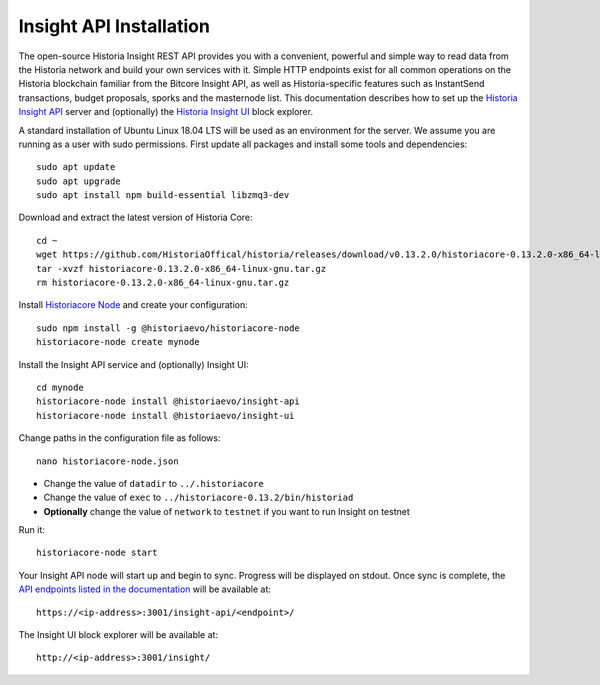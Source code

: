 .. meta::
   :description: The open-source Historia Insight REST API provides you with a convenient, powerful and simple way to read data from the Historia network and build your own services with it.
   :keywords: historia, insight, API, REST, blockchain, explorer, JSON, HTTP, blocks, index, transactions

.. _insight-api:

========================
Insight API Installation
========================

The open-source Historia Insight REST API provides you with a convenient,
powerful and simple way to read data from the Historia network and build
your own services with it. Simple HTTP endpoints exist for all common
operations on the Historia blockchain familiar from the Bitcore Insight API,
as well as Historia-specific features such as InstantSend transactions,
budget proposals, sporks and the masternode list. This documentation
describes how to set up the 
`Historia Insight API <https://github.com/historiaevo/insight-api>`__ server and
(optionally) the 
`Historia Insight UI <https://github.com/historiaevo/insight-ui>`__ block 
explorer.

A standard installation of Ubuntu Linux 18.04 LTS will be used as an
environment for the server. We assume you are running as a user with
sudo permissions. First update all packages and install some tools and
dependencies::

  sudo apt update
  sudo apt upgrade
  sudo apt install npm build-essential libzmq3-dev

Download and extract the latest version of Historia Core::

  cd ~
  wget https://github.com/HistoriaOffical/historia/releases/download/v0.13.2.0/historiacore-0.13.2.0-x86_64-linux-gnu.tar.gz
  tar -xvzf historiacore-0.13.2.0-x86_64-linux-gnu.tar.gz
  rm historiacore-0.13.2.0-x86_64-linux-gnu.tar.gz

Install `Historiacore Node <https://github.com/historiaevo/historiacore-node>`_ and
create your configuration::

  sudo npm install -g @historiaevo/historiacore-node
  historiacore-node create mynode

Install the Insight API service and (optionally) Insight UI::

  cd mynode
  historiacore-node install @historiaevo/insight-api
  historiacore-node install @historiaevo/insight-ui

Change paths in the configuration file as follows::

  nano historiacore-node.json

- Change the value of ``datadir`` to ``../.historiacore``
- Change the value of ``exec`` to ``../historiacore-0.13.2/bin/historiad``
- **Optionally** change the value of ``network`` to ``testnet`` if you 
  want to run Insight on testnet

Run it::

  historiacore-node start

Your Insight API node will start up and begin to sync. Progress will be
displayed on stdout. Once sync is complete, the `API endpoints listed in
the documentation <https://github.com/historiaevo/insight-api#api-http-endpoints>`_ 
will be available at::

  https://<ip-address>:3001/insight-api/<endpoint>/

The Insight UI block explorer will be available at::

  http://<ip-address>:3001/insight/
